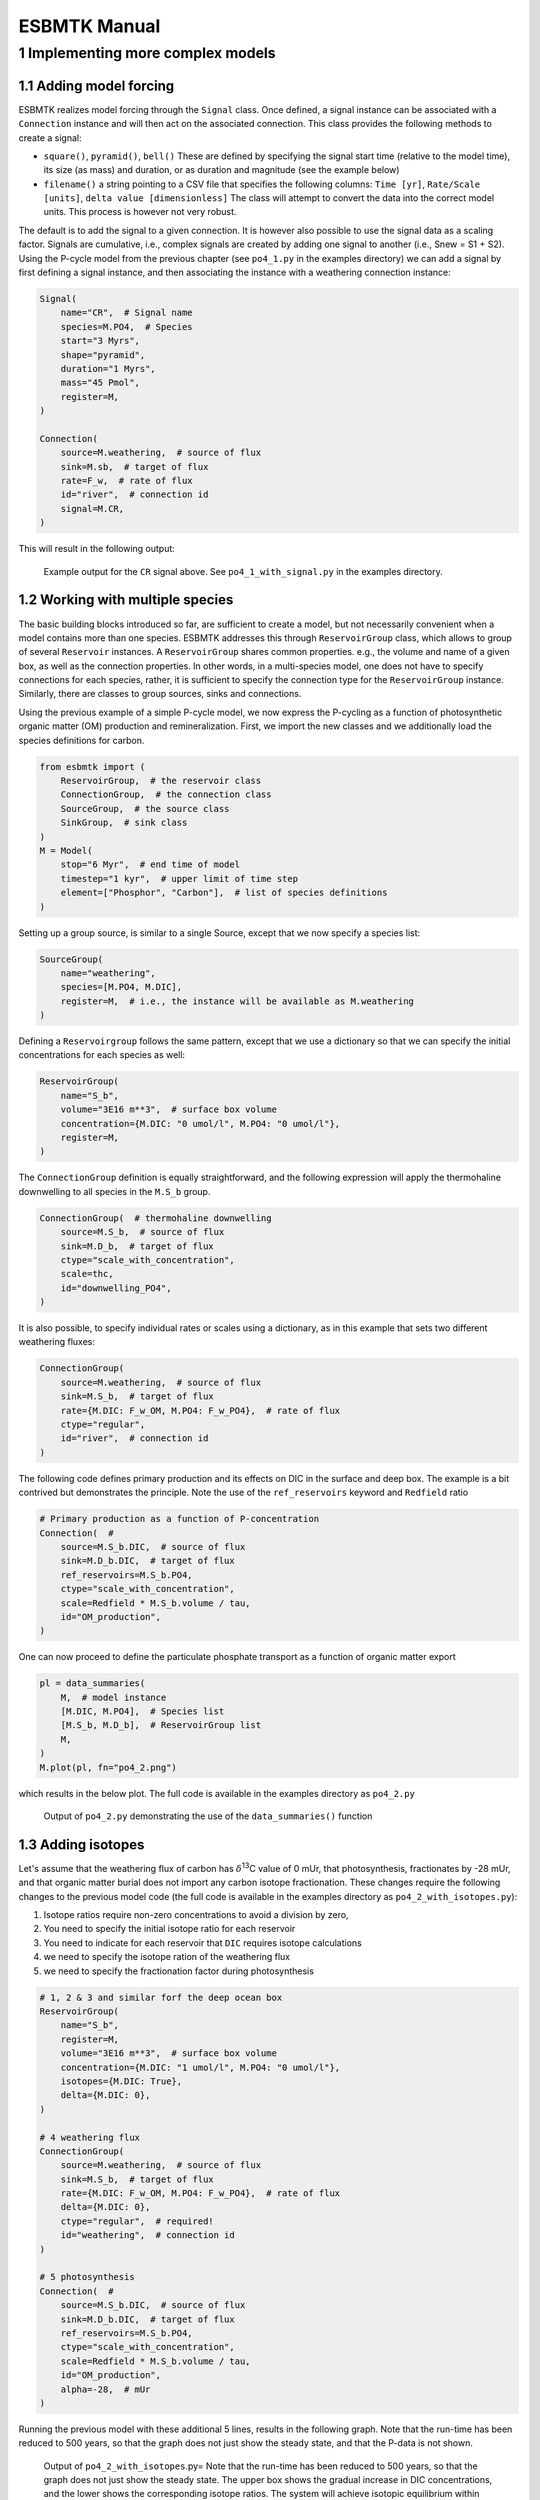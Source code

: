=============
ESBMTK Manual
=============




1 Implementing more complex models
----------------------------------

1.1 Adding model forcing
~~~~~~~~~~~~~~~~~~~~~~~~

ESBMTK realizes model forcing through the ``Signal`` class. Once defined, a signal instance can be associated with a ``Connection`` instance and will then act on the associated connection.
This class provides the following methods to create a signal:

- ``square()``, ``pyramid()``, ``bell()``  These are defined by specifying the signal start time (relative to the model time), its size (as mass) and duration, or as duration and magnitude (see the example below)

- ``filename()`` a string pointing to a CSV file that specifies the following columns: ``Time [yr]``, ``Rate/Scale [units]``, ``delta value [dimensionless]`` The class will attempt to convert the data into the correct model units. This process is however not very robust.

The default is to add the signal to a given connection. It is however also possible to use the signal data as a scaling factor. Signals are cumulative, i.e., complex signals are created by adding one signal to another (i.e., Snew = S1 + S2). Using the P-cycle model from the previous chapter (see ``po4_1.py`` in the examples directory) we can add a signal by first defining a signal instance, and then associating the instance with a weathering connection instance:

.. code:: ipython

    Signal(
        name="CR",  # Signal name
        species=M.PO4,  # Species
        start="3 Myrs",
        shape="pyramid",
        duration="1 Myrs",
        mass="45 Pmol",
        register=M,
    )

    Connection(
        source=M.weathering,  # source of flux
        sink=M.sb,  # target of flux
        rate=F_w,  # rate of flux
        id="river",  # connection id
        signal=M.CR,
    )

This will result in the following output:

.. _sig:

.. figure:: ./po4_1_with_signal.png
    :width: 300


    Example output for the ``CR`` signal above. See ``po4_1_with_signal.py`` in the examples directory.

1.2 Working with multiple species
~~~~~~~~~~~~~~~~~~~~~~~~~~~~~~~~~

The basic building blocks introduced so far, are sufficient to create a model, but not necessarily convenient when a model contains more than one species. ESBMTK addresses this through ``ReservoirGroup`` class, which allows to group of several ``Reservoir`` instances. A  ``ReservoirGroup`` shares common properties. e.g., the volume and name of a given box, as well as the connection properties. In other words, in a multi-species model, one does not have to specify connections for each species, rather, it is sufficient to specify the connection type for the  ``ReservoirGroup`` instance. Similarly, there are classes to group sources, sinks and connections.

Using the previous example of a simple P-cycle model, we now express the P-cycling as a function of photosynthetic organic matter (OM) production and remineralization. First, we import the new classes and we additionally load the species definitions for carbon.

.. code:: ipython

    from esbmtk import (
        ReservoirGroup,  # the reservoir class
        ConnectionGroup,  # the connection class
        SourceGroup,  # the source class
        SinkGroup,  # sink class
    )
    M = Model(
        stop="6 Myr",  # end time of model
        timestep="1 kyr",  # upper limit of time step
        element=["Phosphor", "Carbon"],  # list of species definitions
    )

Setting up a group source, is similar to a single Source, except that we now specify a species list:

.. code:: ipython

    SourceGroup(
        name="weathering",
        species=[M.PO4, M.DIC],
        register=M,  # i.e., the instance will be available as M.weathering
    )

Defining a ``Reservoirgroup`` follows the same pattern, except that we use a dictionary so that we can specify the initial concentrations for each species as well:

.. code:: ipython

    ReservoirGroup(
        name="S_b",
        volume="3E16 m**3",  # surface box volume
        concentration={M.DIC: "0 umol/l", M.PO4: "0 umol/l"},
        register=M,
    )

The ``ConnectionGroup`` definition is equally straightforward, and the following expression will apply the thermohaline downwelling to all species in the ``M.S_b`` group.

.. code:: ipython

    ConnectionGroup(  # thermohaline downwelling
        source=M.S_b,  # source of flux
        sink=M.D_b,  # target of flux
        ctype="scale_with_concentration",
        scale=thc,
        id="downwelling_PO4",
    )

It is also possible, to specify individual rates or scales using a dictionary, as in this example that sets two different weathering fluxes:

.. code:: ipython

    ConnectionGroup(
        source=M.weathering,  # source of flux
        sink=M.S_b,  # target of flux
        rate={M.DIC: F_w_OM, M.PO4: F_w_PO4},  # rate of flux
        ctype="regular",
        id="river",  # connection id
    )

The following code defines primary production and its effects on DIC in the surface and deep box. The example is a bit contrived but demonstrates the principle. Note the use of the ``ref_reservoirs`` keyword and ``Redfield`` ratio

.. code:: ipython

    # Primary production as a function of P-concentration
    Connection(  #
        source=M.S_b.DIC,  # source of flux
        sink=M.D_b.DIC,  # target of flux
        ref_reservoirs=M.S_b.PO4,
        ctype="scale_with_concentration",
        scale=Redfield * M.S_b.volume / tau,
        id="OM_production",
    )

One can now proceed to define the particulate phosphate transport as a function of organic matter export

.. code:: ipython

    pl = data_summaries(
        M,  # model instance 
        [M.DIC, M.PO4],  # Species list 
        [M.S_b, M.D_b],  # ReservoirGroup list
        M,
    )
    M.plot(pl, fn="po4_2.png")

which results in the below plot. The full code is available in the examples directory as ``po4_2.py``

.. _po4_2:

.. figure:: ./po4_2.png
    :width: 300


    Output of ``po4_2.py`` demonstrating the use of the ``data_summaries()`` function

1.3 Adding isotopes
~~~~~~~~~~~~~~~~~~~

Let's assume that the weathering flux of carbon has :math:`\delta`\ :sup:`13`\C value of 0 mUr, that photosynthesis, fractionates by -28 mUr, and that organic matter burial does not import any  carbon isotope fractionation. These changes require the following changes to the previous model code (the full code is available in the examples directory as ``po4_2_with_isotopes.py``):

1. Isotope ratios require non-zero concentrations to avoid a division by zero,

2. You need to specify the initial isotope ratio for each reservoir

3. You need to indicate for each reservoir that ``DIC`` requires isotope calculations

4. we need to specify the isotope ration of the weathering flux

5. we need to specify the fractionation factor during photosynthesis

.. code:: ipython

    # 1, 2 & 3 and similar forf the deep ocean box
    ReservoirGroup(
        name="S_b",
        register=M,
        volume="3E16 m**3",  # surface box volume
        concentration={M.DIC: "1 umol/l", M.PO4: "0 umol/l"},
        isotopes={M.DIC: True},
        delta={M.DIC: 0},
    )

    # 4 weathering flux
    ConnectionGroup(
        source=M.weathering,  # source of flux
        sink=M.S_b,  # target of flux
        rate={M.DIC: F_w_OM, M.PO4: F_w_PO4},  # rate of flux
        delta={M.DIC: 0},
        ctype="regular",  # required!
        id="weathering",  # connection id
    )

    # 5 photosynthesis
    Connection(  #
        source=M.S_b.DIC,  # source of flux
        sink=M.D_b.DIC,  # target of flux
        ref_reservoirs=M.S_b.PO4,
        ctype="scale_with_concentration",
        scale=Redfield * M.S_b.volume / tau,
        id="OM_production",
        alpha=-28,  # mUr
    )

Running the previous model with these additional 5 lines, results in the following graph. Note that the run-time has been reduced to 500 years, so that the graph does not just show the steady state, and that the P-data is not shown.

.. _po4_2:

.. figure:: ./po4_2_with_isotopes.png
    :width: 300


    Output of ``po4_2_with_isotopes``.py= Note that the run-time has been reduced to 500 years, so that the graph does not just show the steady state. The upper box shows the gradual increase in DIC concentrations, and the lower shows the corresponding isotope ratios. The system will achieve isotopic equilibrium within approximately 2000 years.

1.4 Using many boxes
~~~~~~~~~~~~~~~~~~~~

Using the ESBMTK classes introduced so far, is sufficient to build complex models. However, it is easy to leverage pythons syntax to create a few utility functions that help in reducing overly verbose code. The esbmtk library comes with a few routines that help in this regard. However, they are not part of the core API, are not (yet) well documented and have not seen much testing. The following provides a brief introduction, but it may be useful to study the code for the Boudreau 2010 and LOSCAR-type  model in the example directory. All of these make heavy use of the Python dictionary class.

In order for this functions to work correctly, box-names need to be specified following this template ``Area_depth``, e.g., ``A_sb`` for the Atlantic surface water box, or ``A_ib`` for the Atlantic intermediate water box. The actual names, do not matter, but the underscore is used to differentiate between ocean area, and depth interval. The following code uses two dictionaries to specify the species an initial conditions for a multibox model.Both dictionaries are then used as input for a function that creates the actual instances. Note that the meaning and syntax for the geometry list and seawater parameters are explained in the next chapter.

.. code:: ipython

    # ud = upper depth datum, ld = lower depth datum, ap = area percentage
    # T = Temperature (C), P = Pressure (bar), S = Salinity in PSU 
    """
    box_parameters = {  # name: [[ud, ld ap], T, P, S]
            # Atlantic Ocean
            "M.A_sb": {"g": [0, -100, A_ap], "T": 20, "P": 5, "S": 34.7},
            "M.A_ib": {"g": [-100, -1000, A_ap], "T": 10, "P": 100, "S": 34.7},
            "M.A_db": {"g": [-1000, -6000, A_ap], "T": 2, "P": 240, "S": 34.7},
            # Indian Ocean
            "I_sb": {"g": [0, -100, I_ap], "T": 20, "P": 5},
            "I_ib": {"g": [-100, -1000, I_ap], "T": 10, "P": 100, "S": 34.7},
            "I_db": {"g": [-1000, -6000, I_ap], "T": 2, "P": 240, "S": 34.7},
            # Pacific Ocean
            "P_sb": {"g": [0, -100, P_ap], "T": 20, "P": 5, "S": 34.7},
            "P_ib": {"g": [-100, -1000, P_ap], "T": 10, "P": 100, "S": 34.7},
            "P_db": {"g": [-1000, -6000, P_ap], "T": 2, "P": 240, "S": 34.7},
            # High latidude box
            "H_sb": {"g": [0, -250, H_ap], "T": 2, "P": 10, "S": 34.7},
            # Weathering sources
            "Fw": {"ty": "Source", "sp": [M.DIC, M.TA, M.PO4]},
            # Burial Sinks
            "Fb": {"ty": "Sink", "sp": [M.DIC, M.TA, M.PO4]},
        }

    initial_conditions= {
            # species: [concentration, Isotopes, delta value]
            M.PO4: [Q_("2.1 * umol/kg") * 1.024, False, 0],
            M.DIC: [Q_("2.21 mmol/kg") * 1.024, True, 2],
            M.TA: [Q_("2.31 mmol/kg") * 1.024, False, 0],
            M.O2: [Q_("200 umol/kg") * 1.024, False, 0],
        }

    create_reservoirs(box_names, initial_conditions, M)

similarly we can leverage a Python dictionaries to setup the transport matrix. The dictionary key must use the following template: ``boxname_to_boxname@id`` where the ``id`` is used similarly to the connection id in the ``Connection`` and ``ConnectionGroup`` classes. So to specify thermohaline upwelling from the Atlantic deep water to the Atlantic intermediate water you would use ``A_db_to_A_ib@thc``  as the dictionary key, followed by the rate. The following examples defines the thermohaline transport in a LOSCAR type model:

.. code:: ipython

    # Conveyor belt
    thc = Q_("20*Sv")
    ta = 0.2  # upwelling coefficient Atlantic ocean
    ti = 0.2  # upwelling coefficient Indian ocean

    # Specify the mixing and upwelling terms as dictionary
    thx_dict = {  # Conveyor belt
        "H_sb_to_A_db@thc": thc * M.H_sb.swc.density / 1e3,
        # Upwelling
        "A_db_to_A_ib@thc": ta * thc * M.A_db.swc.density / 1e3,
        "I_db_to_I_ib@thc": ti * thc * M.I_db.swc.density / 1e3,
        "P_db_to_P_ib@thc": (1 - ta - ti) * thc * M.P_db.swc.density / 1e3,
        "A_ib_to_H_sb@thc": thc * M.A_ib.swc.density / 1e3,
        # Advection
        "A_db_to_I_db@adv": (1 - ta) * thc * M.A_db.swc.density / 1e3,
        "I_db_to_P_db@adv": (1 - ta - ti) * thc * M.I_db.swc.density / 1e3,
        "P_ib_to_I_ib@adv": (1 - ta - ti) * thc * M.P_ib.swc.density / 1e3,
        "I_ib_to_A_ib@adv": (1 - ta) * thc * M.I_ib.swc.density / 1e3,
    }

to create the actual connections we need to:

1. Assemble a list of all species that are affected by thermohaline circulation

2. Specify the connection type that describes thermohaline transport, i.e., ``scale_by_concentration``

3. Combine #1 & #2 into a dictionary that can be used by the ``create_bulk_connections()`` function to instantiate the necessary connections.

.. code:: ipython

    species_names = list(ic.keys())  # get species list
    connection_type = {"ty": "scale_with_concentration", "sp": sl}
    connection_dictionary = build_ct_dict(thx_dict, species_names)
    create_bulk_connections(connection_dictionary, M, mt="1:1")

In the following example, we build the ``connection_dictinary`` in a more explicit way to define primary production as a function of P upwelling: The first line finds all the upwelling fluxes, and we can then use them as an argument in the ``connection_dictionary`` definition:

.. code:: ipython

    # get all upwelling P fluxes except for the high latidude box
    pfluxes = M.flux_summary(filter_by="PO4_mix_up", exclude="H_", return_list=True)

    # define export productivity in the high latidude box
    PO4_ex = Q_(f"{1.8 * M.H_sb.area/M.PC_ratio} mol/a")

    c_dict = {  # Surface box to ib, about 78% is remineralized in the ib
        ("A_sb_to_A_ib@POM_P", "I_sb_to_I_ib@POM_P", "P_sb_to_P_ib@POM_P"): {
            "ty": "scale_with_flux",
            "sc": M.PUE * M.ib_remin,
            "re": pfluxes,
            "sp": M.PO4,
        },  # surface box to deep box
        ("A_sb_to_A_db@POM_P", "I_sb_to_I_db@POM_P", "P_sb_to_P_db@POM_P"): {
            "ty": "scale_with_flux",
            "sc": M.PUE * M.db_remin,
            "re": pfluxes,
            "sp": M.PO4,
        },  # high latitude box to deep ocean boxes POM_P
        ("H_sb_to_A_db@POM_P", "H_sb_to_I_db@POM_P", "H_sb_to_P_db@POM_P"): {
            # here we use a fixed rate following Zeebe's Loscar model
            "ra": [
                PO4_ex * 0.3,
                PO4_ex * 0.3,
                PO4_ex * 0.4,
            ],
            "sp": M.PO4,
            "ty": "Regular",
        },
    }
    create_bulk_connections(c_dict, M, mt="1:1")

In the last example, we use the ``gen_dict_entries`` function to extract a list of connection keys that can be used in the ``connection_dictionary`` . The following code specifies to find all connection keys that match the particulate organic phosphor fluxes (``POM_P``) defined in the code above, and to replace them with a connection key that uses ``POM_DIC`` as id-string. The function returns a list of fluxes and matching keys that can be used to specify new connections. See also the file ``ze.py`` in the example directory that contains extensive comments. It is also recommended to read through ``boudreau2010`` which uses a less complex setup.

.. code:: ipython

    keys_POM_DIC, ref_fluxes = gen_dict_entries(M, ref_id="POM_P", target_id="POM_DIC")

    c_dict = {
        keys_POM_DIC: {
            "re": ref_fluxes,
            "sp": M.DIC,
            "ty": "scale_with_flux",
            "sc": M.PC_ratio,
            "al": M.OM_frac,
        }
    }
    create_bulk_connections(c_dict, M, mt="1:1")
